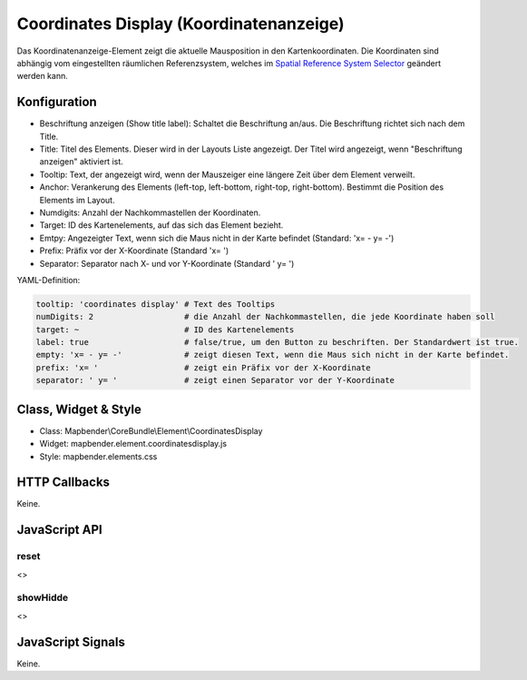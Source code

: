 .. _coordinates_display:

Coordinates Display (Koordinatenanzeige)
****************************************

Das Koordinatenanzeige-Element zeigt die aktuelle Mausposition in den Kartenkoordinaten. Die Koordinaten sind abhängig vom eingestellten räumlichen Referenzsystem, welches im `Spatial Reference System Selector <../elements/srs_selector.html>`_ geändert werden kann.

.. image:: ../../../../../figures/coordinates_display.png
     :scale: 90

Konfiguration
=============

.. image:: ../../../../../figures/coordinates_display_configuration.png
     :scale: 80

* Beschriftung anzeigen (Show title label): Schaltet die Beschriftung an/aus. Die Beschriftung richtet sich nach dem Title.
* Title: Titel des Elements. Dieser wird in der Layouts Liste angezeigt. Der Titel wird angezeigt, wenn "Beschriftung anzeigen" aktiviert ist.
* Tooltip: Text, der angezeigt wird, wenn der Mauszeiger eine längere Zeit über dem Element verweilt.
* Anchor: Verankerung des Elements (left-top, left-bottom, right-top, right-bottom). Bestimmt die Position des Elements im Layout. 
* Numdigits: Anzahl der Nachkommastellen der Koordinaten.
* Target: ID des Kartenelements, auf das sich das Element bezieht.
* Emtpy: Angezeigter Text, wenn sich die Maus nicht in der Karte befindet (Standard: 'x= - y= -')
* Prefix: Präfix vor der X-Koordinate (Standard 'x= ')
* Separator: Separator nach X- und vor Y-Koordinate (Standard ' y= ')

YAML-Definition:

.. code-block:: yaml

   tooltip: 'coordinates display' # Text des Tooltips
   numDigits: 2                   # die Anzahl der Nachkommastellen, die jede Koordinate haben soll
   target: ~                      # ID des Kartenelements
   label: true                    # false/true, um den Button zu beschriften. Der Standardwert ist true.
   empty: 'x= - y= -'             # zeigt diesen Text, wenn die Maus sich nicht in der Karte befindet.
   prefix: 'x= '                  # zeigt ein Präfix vor der X-Koordinate
   separator: ' y= '              # zeigt einen Separator vor der Y-Koordinate

Class, Widget & Style
=====================

* Class: Mapbender\\CoreBundle\\Element\\CoordinatesDisplay
* Widget: mapbender.element.coordinatesdisplay.js
* Style: mapbender.elements.css

HTTP Callbacks
==============

Keine.

JavaScript API
==============

reset
-----

<>

showHidde
----------

<>

JavaScript Signals
==================

Keine.
